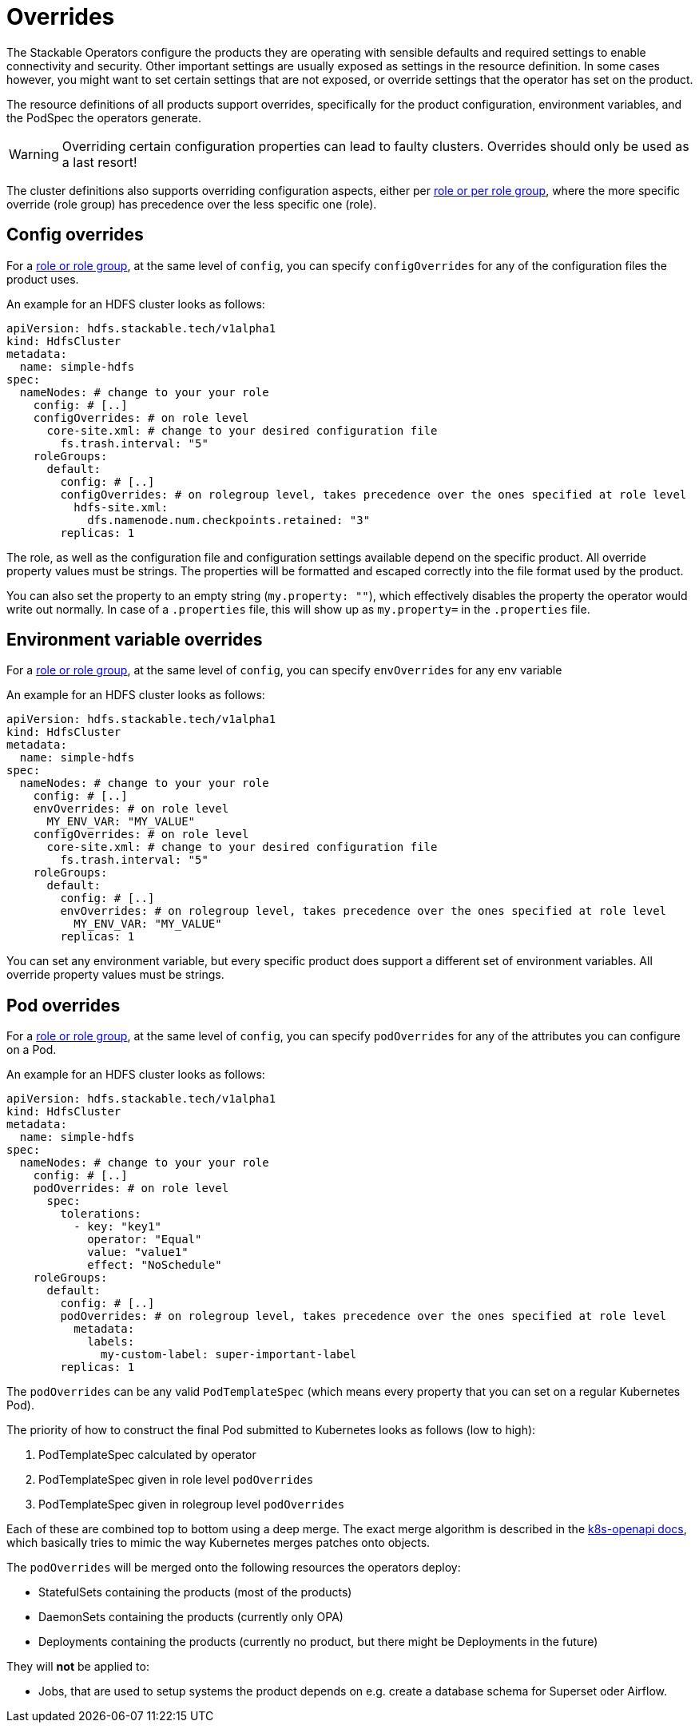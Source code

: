 = Overrides

The Stackable Operators configure the products they are operating with sensible defaults and required settings to enable connectivity and security.
Other important settings are usually exposed as settings in the resource definition.
In some cases however, you might want to set certain settings that are not exposed, or override settings that the operator has set on the product.

The resource definitions of all products support overrides, specifically for the product configuration, environment variables, and the PodSpec the operators generate.

WARNING: Overriding certain configuration properties can lead to faulty clusters. Overrides should only be used as a last resort!

The cluster definitions also supports overriding configuration aspects, either per xref:roles-and-role-groups.adoc[role or per role group], where the more specific override (role group) has precedence over the less specific one (role).

== Config overrides

For a xref:roles-and-role-groups.adoc[role or role group], at the same level of `config`, you can specify `configOverrides` for any of the configuration files the product uses.

An example for an HDFS cluster looks as follows:

[source,yaml]
----
apiVersion: hdfs.stackable.tech/v1alpha1
kind: HdfsCluster
metadata:
  name: simple-hdfs
spec:
  nameNodes: # change to your your role
    config: # [..]
    configOverrides: # on role level
      core-site.xml: # change to your desired configuration file
        fs.trash.interval: "5"
    roleGroups:
      default:
        config: # [..]
        configOverrides: # on rolegroup level, takes precedence over the ones specified at role level
          hdfs-site.xml:
            dfs.namenode.num.checkpoints.retained: "3"
        replicas: 1
----

The role, as well as the configuration file and configuration settings available depend on the specific product.
All override property values must be strings.
The properties will be formatted and escaped correctly into the file format used by the product.

You can also set the property to an empty string (`my.property: ""`), which effectively disables the property the operator would write out normally.
In case of a `.properties` file, this will show up as `my.property=` in the `.properties` file.

== Environment variable overrides

For a xref:roles-and-role-groups.adoc[role or role group], at the same level of `config`, you can specify `envOverrides` for any env variable

An example for an HDFS cluster looks as follows:

[source,yaml]
----
apiVersion: hdfs.stackable.tech/v1alpha1
kind: HdfsCluster
metadata:
  name: simple-hdfs
spec:
  nameNodes: # change to your your role
    config: # [..]
    envOverrides: # on role level
      MY_ENV_VAR: "MY_VALUE"
    configOverrides: # on role level
      core-site.xml: # change to your desired configuration file
        fs.trash.interval: "5"
    roleGroups:
      default:
        config: # [..]
        envOverrides: # on rolegroup level, takes precedence over the ones specified at role level
          MY_ENV_VAR: "MY_VALUE"
        replicas: 1
----

You can set any environment variable, but every specific product does support a different set of environment variables.
All override property values must be strings.

== Pod overrides

For a xref:roles-and-role-groups.adoc[role or role group], at the same level of `config`, you can specify `podOverrides` for any of the attributes you can configure on a Pod.

An example for an HDFS cluster looks as follows:

[source,yaml]
----
apiVersion: hdfs.stackable.tech/v1alpha1
kind: HdfsCluster
metadata:
  name: simple-hdfs
spec:
  nameNodes: # change to your your role
    config: # [..]
    podOverrides: # on role level
      spec:
        tolerations:
          - key: "key1"
            operator: "Equal"
            value: "value1"
            effect: "NoSchedule"
    roleGroups:
      default:
        config: # [..]
        podOverrides: # on rolegroup level, takes precedence over the ones specified at role level
          metadata:
            labels:
              my-custom-label: super-important-label
        replicas: 1
----

The `podOverrides` can be any valid `PodTemplateSpec` (which means every property that you can set on a regular Kubernetes Pod).

The priority of how to construct the final Pod submitted to Kubernetes looks as follows (low to high):

1. PodTemplateSpec calculated by operator
2. PodTemplateSpec given in role level `podOverrides`
3. PodTemplateSpec given in rolegroup level `podOverrides`

Each of these are combined top to bottom using a deep merge.
The exact merge algorithm is described in the https://arnavion.github.io/k8s-openapi/v0.18.x/k8s_openapi/trait.DeepMerge.html[k8s-openapi docs], which basically tries to mimic the way Kubernetes merges patches onto objects.

The `podOverrides` will be merged onto the following resources the operators deploy:

* StatefulSets containing the products (most of the products)
* DaemonSets containing the products (currently only OPA)
* Deployments containing the products (currently no product, but there might be Deployments in the future)

They will *not* be applied to:

* Jobs, that are used to setup systems the product depends on e.g. create a database schema for Superset oder Airflow.
